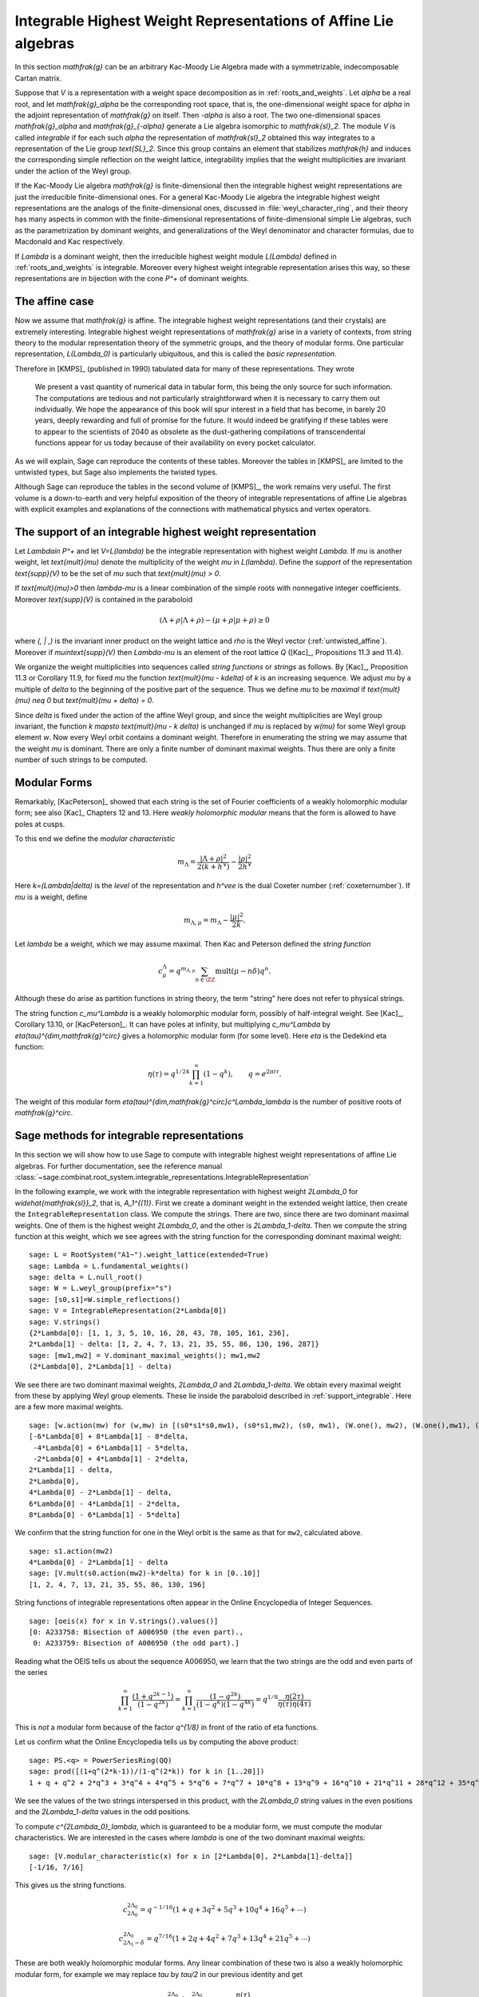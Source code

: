Integrable Highest Weight Representations of Affine Lie algebras
================================================================

.. linkall

In this section `\mathfrak{g}` can be an arbitrary Kac-Moody Lie Algebra
made with a symmetrizable, indecomposable Cartan matrix.

Suppose that `V` is a representation with a weight space decomposition as in
:ref:`roots_and_weights`.  Let `\alpha` be a real root, and let
`\mathfrak{g}_\alpha` be the corresponding root space, that is,
the one-dimensional weight space for `\alpha` in the adjoint
representation of `\mathfrak{g}` on itself. Then `-\alpha` is also a root. The
two one-dimensional spaces `\mathfrak{g}_\alpha` and `\mathfrak{g}_{-\alpha}`
generate a Lie algebra isomorphic to `\mathfrak{sl}_2`. The module `V` is
called *integrable* if for each such `\alpha` the representation of
`\mathfrak{sl}_2` obtained this way integrates to a representation of the Lie
group `\text{SL}_2`. Since this group contains an element that stabilizes
`\mathfrak{h}` and induces the corresponding simple reflection on the weight
lattice, integrability implies that the weight multiplicities are invariant
under the action of the Weyl group.

If the Kac-Moody Lie algebra `\mathfrak{g}` is finite-dimensional
then the integrable highest weight representations are
just the irreducible finite-dimensional ones. For a general
Kac-Moody Lie algebra the integrable highest weight representations
are the analogs of the finite-dimensional ones,
discussed in :file:`weyl_character_ring`, and their
theory has many aspects in common with the finite-dimensional
representations of finite-dimensional simple Lie algebras,
such as the parametrization by dominant weights, and
generalizations of the Weyl denominator and character
formulas, due to Macdonald and Kac respectively.

If `\Lambda` is a dominant weight, then the irreducible
highest weight module `L(\Lambda)` defined in :ref:`roots_and_weights`
is integrable. Moreover every highest weight integrable representation arises
this way, so these representations are in bijection with the cone `P^+` of
dominant weights.

The affine case
---------------

Now we assume that `\mathfrak{g}` is affine. The integrable
highest weight representations (and their crystals) are
extremely interesting. Integrable highest weight representations of
`\mathfrak{g}` arise in a variety of contexts, from string
theory to the modular representation theory of the symmetric
groups, and the theory of modular forms. One particular
representation, `L(\Lambda_0)` is particularly ubiquitous,
and this is called the *basic representation*.

Therefore in [KMPS]_ (published in 1990) tabulated data for
many of these representations. They wrote

    We present a vast quantity of numerical data in tabular form, this
    being the only source for such information. The computations are tedious
    and not particularly straightforward when it is necessary to carry them
    out individually. We hope the appearance of this book will spur interest
    in a field that has become, in barely 20 years, deeply rewarding and
    full of promise for the future. It would indeed be gratifying if these
    tables were to appear to the scientists of 2040 as obsolete as the
    dust-gathering compilations of transcendental functions appear for us
    today because of their availability on every pocket calculator.

As we will explain, Sage can reproduce the contents of these tables. 
Moreover the tables in [KMPS]_ are limited to the untwisted types,
but Sage also implements the twisted types.

Although Sage can reproduce the tables in the second volume of [KMPS]_, the
work remains very useful. The first volume is a down-to-earth
and very helpful exposition of the theory of integrable representations of
affine Lie algebras with explicit examples and explanations of the
connections with mathematical physics and vertex operators.

.. _support_integrable:

The support of an integrable highest weight representation
----------------------------------------------------------

Let `\Lambda\in P^+` and let `V=L(\lambda)` be the integrable representation
with highest weight `\Lambda`. If `\mu` is another weight, let `\text{mult}(\mu)` denote the
multiplicity of the weight `\mu` in `L(\lambda)`. Define the
*support* of the representation `\text{supp}(V)` to be the set
of `\mu` such that `\text{mult}(\mu) > 0`.

If `\text{mult}(\mu)>0` then `\lambda-\mu` is a linear combination
of the simple roots with nonnegative integer coefficients.
Moreover `\text{supp}(V)` is contained in the paraboloid

.. MATH::

    (\Lambda+\rho | \Lambda+\rho) - (\mu+\rho | \mu+\rho) \geq 0

where `(\, | \,)` is the invariant inner product on the weight
lattice and `\rho` is the Weyl vector (:ref:`untwisted_affine`).
Moreover if `\mu\in\text{supp}(V)` then `\Lambda-\mu`
is an element of the root lattice `Q` ([Kac]_, Propositions 11.3 and 11.4).
    
We organize the weight multiplicities into sequences called *string functions*
or *strings* as follows. By [Kac]_, Proposition 11.3 or Corollary 11.9, for fixed `\mu`
the function `\text{mult}(\mu - k\delta)` of `k` is an increasing sequence.
We adjust `\mu` by a multiple of `\delta` to the beginning
of the positive part of the sequence. Thus we define
`\mu` to be *maximal* if `\text{mult}(\mu) \neq 0` but `\text{mult}(\mu + \delta) = 0`.

Since `\delta` is fixed under the action of the affine Weyl group, and since
the weight multiplicities are Weyl group invariant, the function
`k \mapsto \text{mult}(\mu - k \delta)` is unchanged if `\mu` is replaced by `w(\mu)`
for some Weyl group element `w`. Now every Weyl orbit contains a dominant
weight.  Therefore in enumerating the string we may assume that the weight
`\mu` is dominant. There are only a finite number of dominant maximal
weights. Thus there are only a finite number of such strings to be computed.

Modular Forms
-------------

Remarkably, [KacPeterson]_ showed that each string is the set of Fourier
coefficients of a weakly holomorphic modular form; see also [Kac]_ Chapters 12 and 13.
Here *weakly holomorphic modular* means that the form is allowed to have poles at
cusps.

To this end we define the *modular characteristic*

.. MATH::

    m_\Lambda = \frac{|\Lambda+\rho|^2}{2(k+h^\vee)} - \frac{|\rho|^2}{2h^\vee}

Here `k=(\Lambda|\delta)` is the *level* of the representation and
`h^\vee` is the dual Coxeter number (:ref:`coxeternumber`).
If `\mu` is a weight, define

.. MATH::

    m_{\Lambda,\mu} = m_\Lambda - \frac{|\mu|^2}{2k}.

Let `\lambda` be a weight, which we may assume maximal. Then Kac and Peterson
defined the *string function*

.. MATH::

    c_\mu^\Lambda = q^{m_{\Lambda,\mu}}\sum_{n\in\ZZ}\text{mult}(\mu-n\delta)q^n.

Although these do arise as partition functions in string theory, the term
"string" here does not refer to physical strings.

The string function `c_\mu^\Lambda` is a weakly holomorphic modular form, possibly of
half-integral weight. See [Kac]_, Corollary 13.10, or [KacPeterson]_.
It can have poles at infinity, but multiplying `c_\mu^\Lambda` by
`\eta(\tau)^{\dim\,\mathfrak{g}^\circ}` gives a holomorphic
modular form (for some level). Here `\eta` is the Dedekind eta function:

.. MATH::
   \eta(\tau)=q^{1/24}\prod_{k=1}^\infty(1-q^k),\qquad q=e^{2\pi i\tau}.

The weight of this modular form `\eta(\tau)^{\dim\,\mathfrak{g}^\circ}c^\Lambda_\lambda`
is the number of positive roots of `\mathfrak{g}^\circ`.

Sage methods for integrable representations
-------------------------------------------

In this section we will show how to use Sage to compute with
integrable highest weight representations of affine Lie algebras.
For further documentation, see the reference manual
:class:`~sage.combinat.root_system.integrable_representations.IntegrableRepresentation`

In the following example, we work with the integrable representation
with highest weight `2\Lambda_0` for `\widehat{\mathfrak{sl}}_2`,
that is, `A_1^{(1)}`. First we create a dominant weight in
the extended weight lattice, then create the ``IntegrableRepresentation``
class. We compute the strings. There are
two, since there are two dominant maximal weights. One of them
is the highest weight `2\Lambda_0`, and the other is `2\Lambda_1-\delta`.
Then we compute the string function at this weight, which we see
agrees with the string function for the corresponding dominant
maximal weight::

    sage: L = RootSystem("A1~").weight_lattice(extended=True)
    sage: Lambda = L.fundamental_weights()
    sage: delta = L.null_root()
    sage: W = L.weyl_group(prefix="s")
    sage: [s0,s1]=W.simple_reflections()
    sage: V = IntegrableRepresentation(2*Lambda[0])
    sage: V.strings()
    {2*Lambda[0]: [1, 1, 3, 5, 10, 16, 28, 43, 70, 105, 161, 236],
    2*Lambda[1] - delta: [1, 2, 4, 7, 13, 21, 35, 55, 86, 130, 196, 287]}
    sage: [mw1,mw2] = V.dominant_maximal_weights(); mw1,mw2
    (2*Lambda[0], 2*Lambda[1] - delta)

We see there are two dominant maximal weights, `2\Lambda_0` and `2\Lambda_1-\delta`.
We obtain every maximal weight from these by applying Weyl group elements.
These lie inside the paraboloid described in :ref:`support_integrable`.
Here are a few more maximal weights.

::

    sage: [w.action(mw) for (w,mw) in [(s0*s1*s0,mw1), (s0*s1,mw2), (s0, mw1), (W.one(), mw2), (W.one(),mw1), (s1,mw2), (s1*s0,mw1), (s1*s0*s1,mw2)]]
    [-6*Lambda[0] + 8*Lambda[1] - 8*delta,
     -4*Lambda[0] + 6*Lambda[1] - 5*delta,
     -2*Lambda[0] + 4*Lambda[1] - 2*delta,
    2*Lambda[1] - delta,
    2*Lambda[0],
    4*Lambda[0] - 2*Lambda[1] - delta,
    6*Lambda[0] - 4*Lambda[1] - 2*delta,
    8*Lambda[0] - 6*Lambda[1] - 5*delta]

We confirm that the string function for one in the Weyl orbit
is the same as that for ``mw2``, calculated above.

::


    sage: s1.action(mw2)
    4*Lambda[0] - 2*Lambda[1] - delta
    sage: [V.mult(s0.action(mw2)-k*delta) for k in [0..10]]
    [1, 2, 4, 7, 13, 21, 35, 55, 86, 130, 196]

String functions of integrable representations often appear
in the Online Encyclopedia of Integer Sequences.

::

    sage: [oeis(x) for x in V.strings().values()]
    [0: A233758: Bisection of A006950 (the even part).,
     0: A233759: Bisection of A006950 (the odd part).]

Reading what the OEIS tells us about the sequence A006950,
we learn that the two strings are the odd and even parts of the series

.. MATH::

   \prod_{k=1}^\infty\frac{(1+q^{2k-1})}{(1-q^{2k})}=
   \prod_{k=1}^\infty\frac{(1-q^{2k})}{(1-q^k)(1-q^{4k})}
   = q^{1/8}\frac{\eta(2\tau)}{\eta(\tau)\eta(4\tau)}

This is *not* a modular form because of the factor `q^{1/8}` in
front of the ratio of eta functions.

Let us confirm what the Online Encyclopedia tells us by computing the above
product::

    sage: PS.<q> = PowerSeriesRing(QQ)
    sage: prod([(1+q^(2*k-1))/(1-q^(2*k)) for k in [1..20]])
    1 + q + q^2 + 2*q^3 + 3*q^4 + 4*q^5 + 5*q^6 + 7*q^7 + 10*q^8 + 13*q^9 + 16*q^10 + 21*q^11 + 28*q^12 + 35*q^13 + 43*q^14 + 55*q^15 + 70*q^16 + 86*q^17 + 105*q^18 + 130*q^19 + O(q^20)

We see the values of the two strings interspersed in this
product, with the `2\Lambda_0` string values in the even
positions and the `2\Lambda_1-\delta` values in the odd positions.

To compute `c^{2\Lambda_0}_\lambda`, which is guaranteed to be
a modular form, we must compute the modular characteristics.
We are interested in the cases where `\lambda` is one of the
two dominant maximal weights::

     sage: [V.modular_characteristic(x) for x in [2*Lambda[0], 2*Lambda[1]-delta]]
     [-1/16, 7/16]

This gives us the string functions.

.. MATH::

     c^{2\Lambda_0}_{2\Lambda_0} = q^{-1/16}(1+q+3q^2+5q^3+10q^4+16q^5+\cdots)
     
     c^{2\Lambda_0}_{2\Lambda_1-\delta} = q^{7/16}(1+2q+4q^2+7q^3+13q^4+21q^5+\cdots)

These are both weakly holomorphic modular forms. Any linear combination of these two is also
a weakly holomorphic modular form, for example we may replace `\tau` by `\tau/2` in our
previous identity and get

.. MATH::

    c^{2\Lambda_0}_{2\Lambda_0} + c^{2\Lambda_0}_{2\Lambda_1-\delta} =  \frac{\eta(\tau)}{\eta(\tau/2)\eta(2\tau)}.

Many more examples may be found in [KacPeterson]_ and [KMPS]_.

Let `V` be the integrable highest weight representation with highest weight
`\Lambda`. If `\mu` is in the support of `V` then `\Lambda-\mu` is of the form
`\sum_i n_i\alpha_i` where `\alpha_i` are the simple roots. Sage employs an
internal representation of the weights as tuples `(n_0,n_1,\cdots)`. You can
convert weights to and from this notation as follows::

    sage: L = RootSystem(['E',6,2]).weight_lattice(extended=True)
    sage: Lambda = L.fundamental_weights()
    sage: delta = L.null_root()
    sage: V = IntegrableRepresentation(Lambda[0])
    sage: V.strings()
    {Lambda[0]: [1, 2, 7, 14, 35, 66, 140, 252, 485, 840, 1512, 2534]}
    sage: V.to_weight((1,2,0,1,0))
    Lambda[0] - 3*Lambda[1] + 4*Lambda[2] - 2*Lambda[3] + Lambda[4] - delta
    sage: V.from_weight(Lambda[0] - 3*Lambda[1] + 4*Lambda[2] - 2*Lambda[3] + Lambda[4] - delta)
    (1, 2, 0, 1, 0)
    sage: V.from_weight(Lambda[0]-delta)
    (1, 2, 3, 2, 1)

In reporting the strings, one may set the optional parameter depth to get more
or fewer values. In certain cases even the first coefficient of the string is
significant.  See [JayneMisra2014]_ and [KimLeeOh2017]_.

::

   sage: Lambda=RootSystem(['A',12,1]).weight_lattice(extended=true).fundamental_weights()
   sage: IntegrableRepresentation(2*Lambda[0]).strings(depth=1)
   {2*Lambda[0]: [1],
    Lambda[1] + Lambda[12] - delta: [1],
    Lambda[2] + Lambda[11] - 2*delta: [2],
    Lambda[3] + Lambda[10] - 3*delta: [5],
    Lambda[4] + Lambda[9] - 4*delta: [14],
    Lambda[5] + Lambda[8] - 5*delta: [42],
    Lambda[6] + Lambda[7] - 6*delta: [132]}

(Catalan numbers)

::

    sage: IntegrableRepresentation(Lambda[0]+Lambda[2]).strings(depth=1)
    {Lambda[0] + Lambda[2]: [1],
     2*Lambda[1] - delta: [12],
     Lambda[3] + Lambda[12] - delta: [3],
     Lambda[4] + Lambda[11] - 2*delta: [9],
     Lambda[5] + Lambda[10] - 3*delta: [28],
     Lambda[6] + Lambda[9] - 4*delta: [90],
     Lambda[7] + Lambda[8] - 5*delta: [297]}

(Catalan triangle numbers OEIS A000245)

::

    sage: Lambda=RootSystem(['B',8,1]).weight_lattice(extended=true).fundamental_weights()
    sage: IntegrableRepresentation(Lambda[0]+Lambda[1]).strings(depth=1)
    {Lambda[0] + Lambda[1]: [1],
    2*Lambda[0]: [1],
    2*Lambda[1] - delta: [1],
    Lambda[2] - delta: [3],
    Lambda[3] - delta: [3],
    Lambda[4] - 2*delta: [10],
    Lambda[5] - 2*delta: [10],
    Lambda[6] - 3*delta: [35],
    Lambda[7] - 3*delta: [35],
    2*Lambda[8] - 4*delta: [126]}

(Central binomial coefficients)
